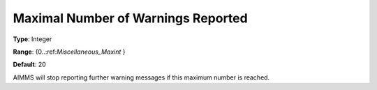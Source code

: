 

.. _Options_Warnings_-_Maximal_Number_of_W:


Maximal Number of Warnings Reported
===================================



**Type**:	Integer	

**Range**:	{0..:ref:`Miscellaneous_Maxint`  }	

**Default**:	20	



AIMMS will stop reporting further warning messages if this maximum number is reached.



